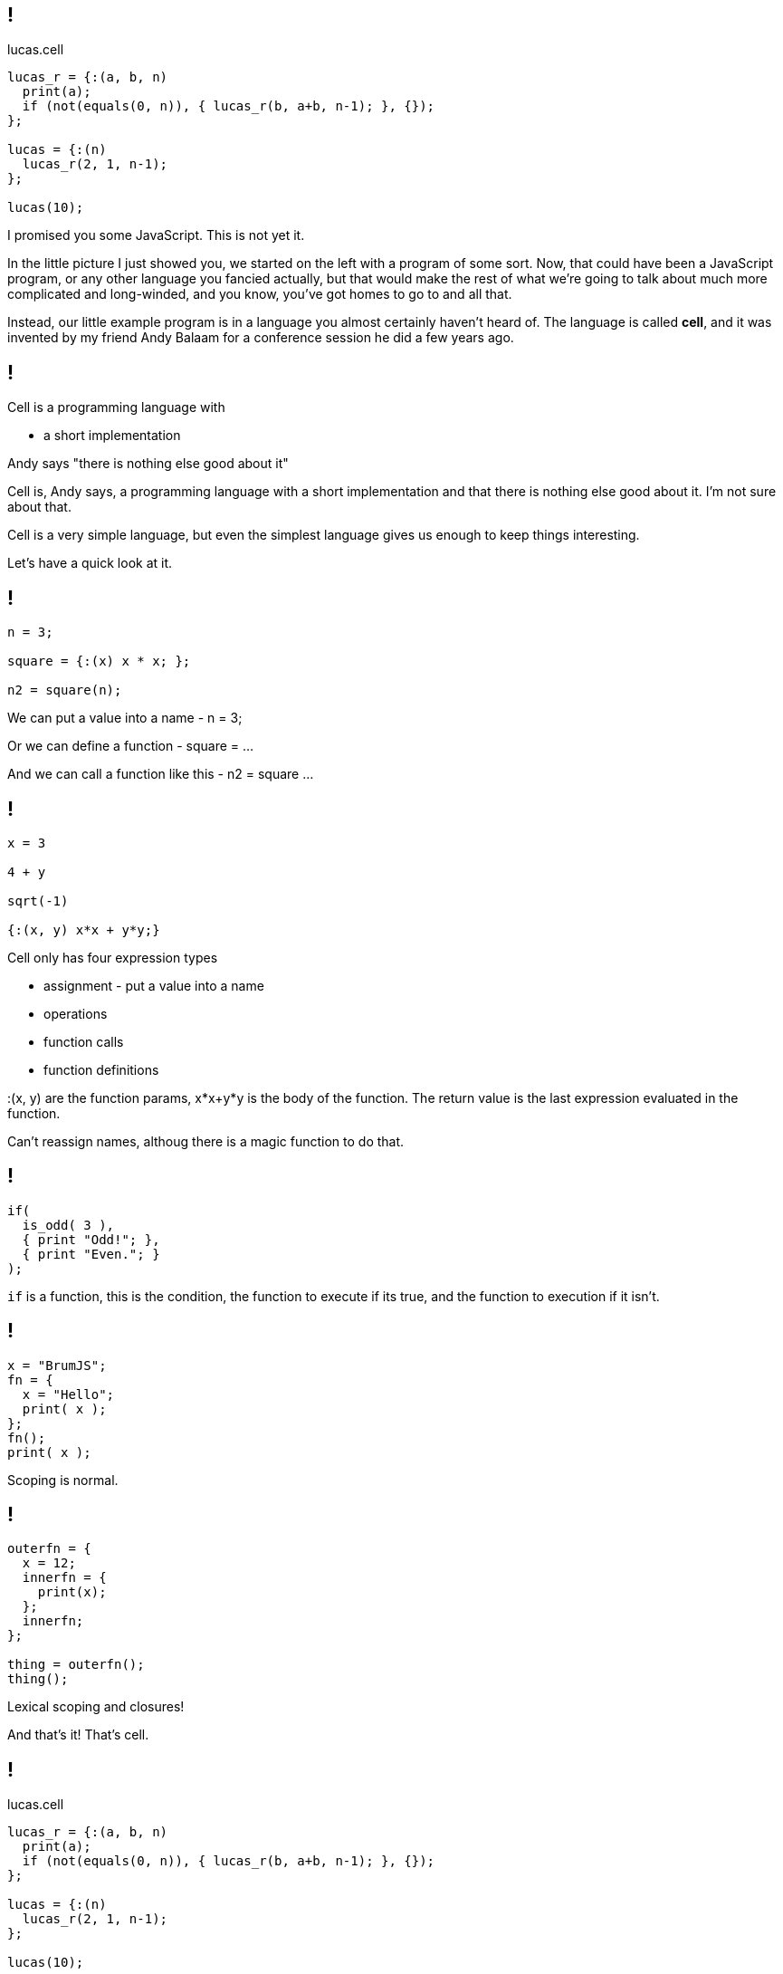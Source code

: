 == !

.lucas.cell
[source]
--
lucas_r = {:(a, b, n)
  print(a);
  if (not(equals(0, n)), { lucas_r(b, a+b, n-1); }, {});
};

lucas = {:(n)
  lucas_r(2, 1, n-1);
};

lucas(10);
--

[.notes]
--
I promised you some JavaScript. This is not yet it.

In the little picture I just showed you, we started on the left with a program of some sort. Now, that could have been a JavaScript program, or any other language you fancied actually, but that would make the rest of what we're going to talk about much more complicated and long-winded, and you know, you've got homes to go to and all that.

Instead, our little example program is in a language you almost certainly haven't heard of. The language is called *cell*, and it was invented by my friend Andy Balaam for a conference session he did a few years ago.
--

== !

Cell is a programming language with

* a short implementation

Andy says "there is nothing else good about it"

[.notes]
--
Cell is, Andy says, a programming language with a short implementation and that there is nothing else good about it. I'm not sure about that.

Cell is a very simple language, but even the simplest language gives us enough to keep things interesting.

Let's have a quick look at it.
--

== !

[source]
--
n = 3;

square = {:(x) x * x; };

n2 = square(n);
--

[.notes]
--
We can put a value into a name - n = 3;

Or we can define a function - square = ...

And we can call a function like this - n2 = square ...
--

== !

[source]
--
x = 3

4 + y

sqrt(-1)

{:(x, y) x*x + y*y;}
--

[.notes]
--
Cell only has four expression types

* assignment - put a value into a name

* operations

* function calls

* function definitions

:(x, y) are the function params, x*x+y*y is the body of the function. The return value is the last expression evaluated in the function.

Can't reassign names, althoug there is a magic function to do that.
--

== !

[source]
--
if(
  is_odd( 3 ),
  { print "Odd!"; },
  { print "Even."; }
);
--

[.notes]
--
`if` is a function, this is the condition, the function to execute if its true, and the function to execution if it isn't.
--

== !

[source]
--
x = "BrumJS";
fn = {
  x = "Hello";
  print( x );
};
fn();
print( x );
--

[.notes]
--
Scoping is normal.
--

== !

[source]
--
outerfn = {
  x = 12;
  innerfn = {
    print(x);
  };
  innerfn;
};

thing = outerfn();
thing();
--

[.notes]
--
Lexical scoping and closures!

And that's it! That's cell.
--

== !

.lucas.cell
[source]
--
lucas_r = {:(a, b, n)
  print(a);
  if (not(equals(0, n)), { lucas_r(b, a+b, n-1); }, {});
};

lucas = {:(n)
  lucas_r(2, 1, n-1);
};

lucas(10);
--

[.notes]
--
We can all read this now, right?

This generates the Lucas numbers, which is similar to the Fibonacci numbers, but less well known :)
--
